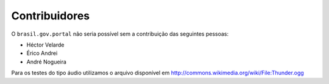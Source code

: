Contribuidores
-----------------

O ``brasil.gov.portal`` não seria possível sem a contribuição das
seguintes pessoas:

- Héctor Velarde
- Érico Andrei
- André Nogueira

Para os testes do tipo áudio utilizamos o arquivo disponível em 
http://commons.wikimedia.org/wiki/File:Thunder.ogg
